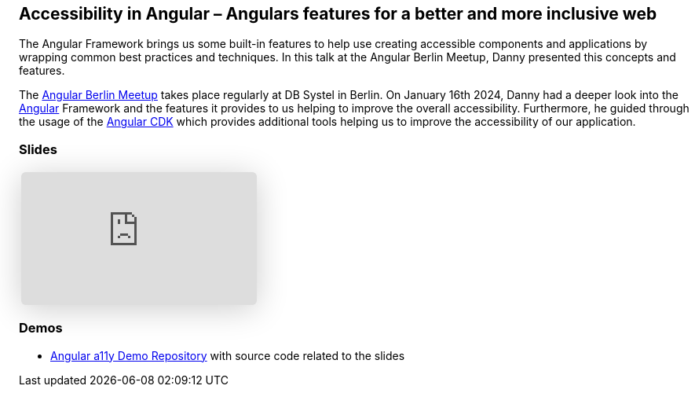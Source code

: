 :jbake-title: Accessibility in Angular
:jbake-card: Accessibility in Angular – Angulars features for a better and more inclusive web
:jbake-date: 2024-01-16
:jbake-type: post
// enter tags comma separated
:jbake-tags: Angular, JavaScript, TypeScript, HTML, a11y, Digitale Barrierefreiheit, digital accessibility
:jbake-status: published
:jbake-menu: Blog
:jbake-discussion: 1076
// multiple authors can be comma separated. Be sure the spelling matches with the Authors in the profiles
:jbake-author: Danny Koppenhagen
// cou can add a teaser image. The path to place the image is src/docs/images
:jbake-teaser-image: 20240116-a11y-Angular/a11y-angular.png


== Accessibility in Angular – Angulars features for a better and more inclusive web

The Angular Framework brings us some built-in features to help use creating accessible components and applications by wrapping common best practices and techniques.
In this talk at the Angular Berlin Meetup, Danny presented this concepts and features.

++++
<!-- teaser -->
++++

The https://www.meetup.com/de-DE/angular-meetup-berlin[Angular Berlin Meetup] takes place regularly at DB Systel in Berlin.
On January 16th 2024, Danny had a deeper look into the https://angular.dev/[Angular] Framework and the features it provides to us helping to improve the overall accessibility. Furthermore, he guided through the usage of the https://material.angular.io/cdk/[Angular CDK] which provides additional tools helping us to improve the accessibility of our application.

=== Slides

[cols="1", width=100%]
|===
a|
++++
<iframe class="speakerdeck-iframe" frameborder="0" src="https://speakerdeck.com/player/429de7064f324af1b55ed639b40ee517" title="Accessibility in Angular – Angulars features for a better and more inclusive web" allowfullscreen="true" style="border: 0px; background: padding-box padding-box rgba(0, 0, 0, 0.1); margin: 0px; padding: 0px; border-radius: 6px; box-shadow: rgba(0, 0, 0, 0.2) 0px 5px 40px; width: 100%; height: auto; aspect-ratio: 560 / 315;" data-ratio="1.7777777777777777"></iframe>
++++

|===

=== Demos

- https://github.com/d-koppenhagen/angular-a11y-demo[Angular a11y Demo Repository] with source code related to the slides
